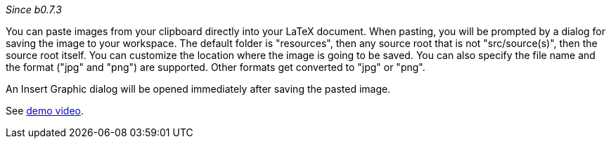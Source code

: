 _Since b0.7.3_

You can paste images from your clipboard directly into your LaTeX document. When pasting, you will be prompted by a dialog for saving the image to your workspace. The default folder is "resources", then any source root that is not "src/source(s)", then the source root itself. You can customize the location where the image is going to be saved. You can also specify the file name and the format ("jpg" and "png") are supported. Other formats get converted to "jpg" or "png".

An Insert Graphic dialog will be opened immediately after saving the pasted image.

See https://user-images.githubusercontent.com/17410729/104248697-48d33580-546a-11eb-9f45-f32a2cc83aa8.mp4[demo video].